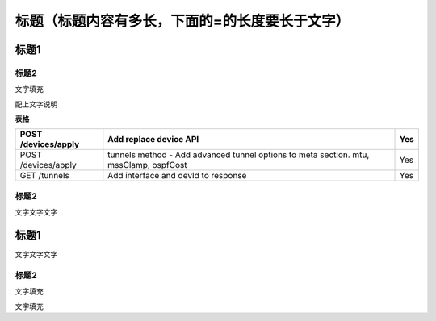 ====================================================
**标题（标题内容有多长，下面的=的长度要长于文字）**
====================================================

标题1
=====

标题2
-----

文字填充

|image0|

配上文字说明

**表格**

=================== ===================================================================================== ===
POST /devices/apply Add replace device API                                                                Yes
=================== ===================================================================================== ===
POST /devices/apply tunnels method - Add advanced tunnel options to meta section. mtu, mssClamp, ospfCost Yes
GET /tunnels        Add interface and devId to response                                                   Yes
=================== ===================================================================================== ===

.. _标题2-1:

标题2
-----

文字文字文字

.. _标题1-1:

标题1
=====

文字文字文字

.. _标题2-2:

标题2
-----

文字填充

|image1|

文字填充

.. |image0| image:: ./imgs/media/image1.png
   :width: 4.71875in
   :height: 3.69792in
.. |image1| image:: ./imgs/media/image1.png
   :width: 4.71875in
   :height: 3.69792in
